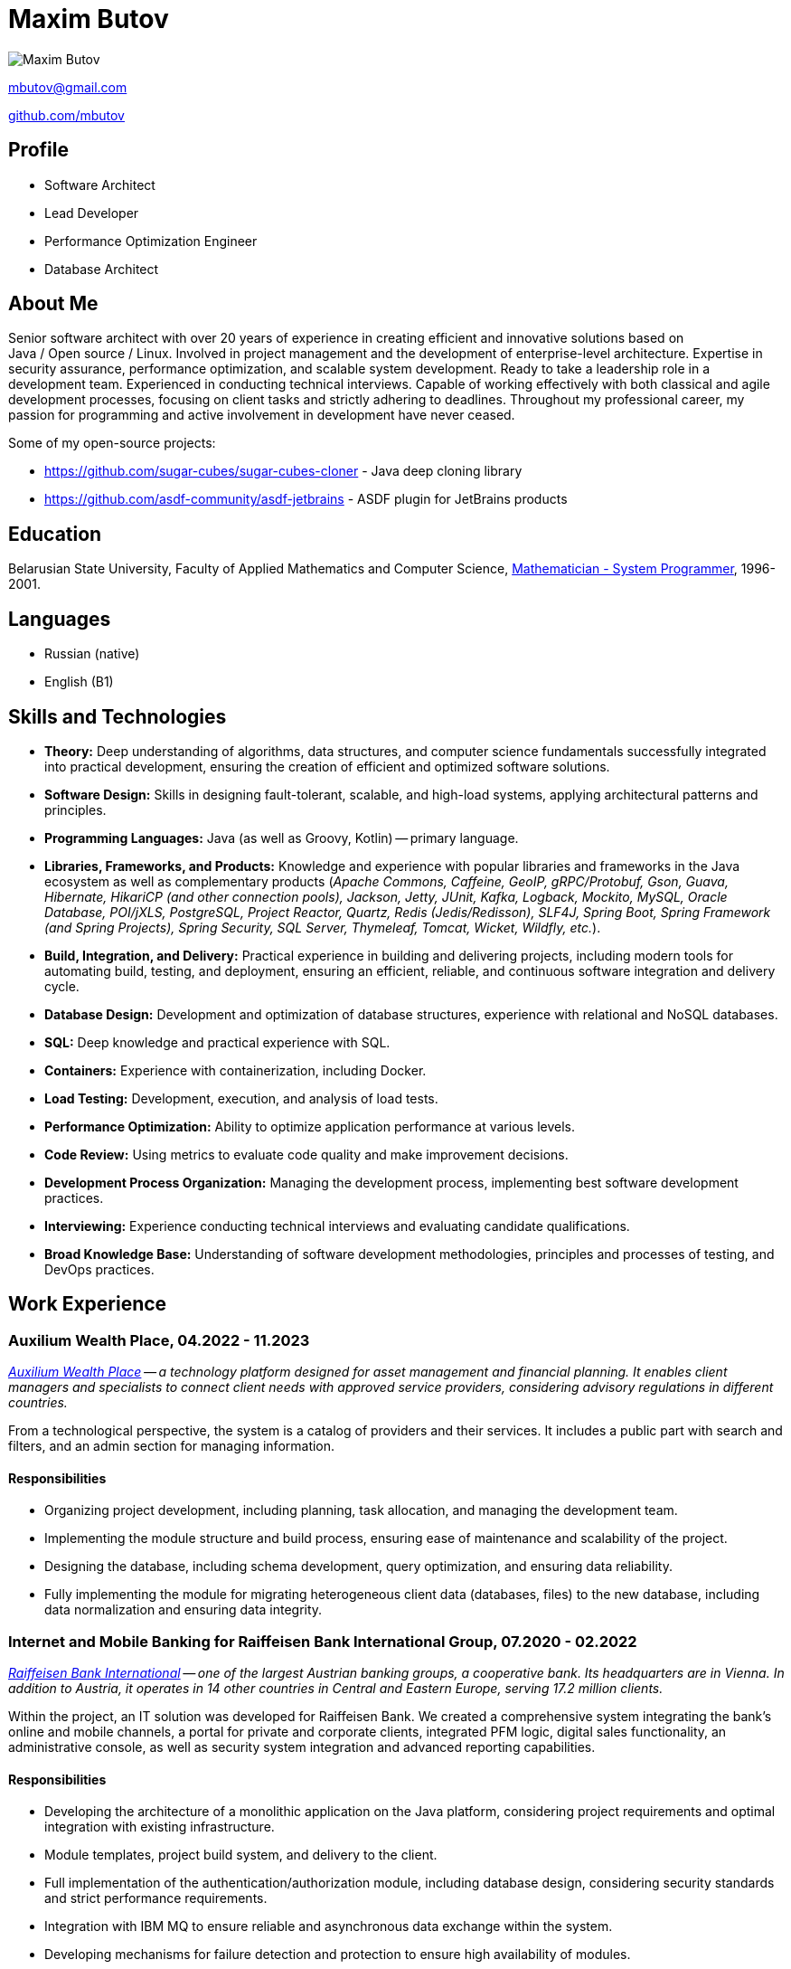 = Maxim Butov

image::maxim_butov_resized.png[Maxim Butov]

link:mailto:mbutov@gmail.com[mbutov@gmail.com]

link:https://github.com/mbutov[github.com/mbutov]

== Profile

* Software Architect
* Lead Developer
* Performance Optimization Engineer
* Database Architect

== About Me

Senior software architect with over 20 years of experience in creating efficient and innovative solutions based on Java{nbsp}/{nbsp}Open{nbsp}source{nbsp}/{nbsp}Linux.
Involved in project management and the development of enterprise-level architecture.
Expertise in security assurance, performance optimization, and scalable system development.
Ready to take a leadership role in a development team.
Experienced in conducting technical interviews.
Capable of working effectively with both classical and agile development processes, focusing on client tasks and strictly adhering to deadlines.
Throughout my professional career, my passion for programming and active involvement in development have never ceased.

Some of my open-source projects:

* https://github.com/sugar-cubes/sugar-cubes-cloner - Java deep cloning library
* https://github.com/asdf-community/asdf-jetbrains - ASDF plugin for JetBrains products

== Education

Belarusian State University, Faculty of Applied Mathematics and Computer Science, link:https://bsu.by/en/structure/faculties/kafedry/kafedra-diskretnoy-matematiki-i-algoritmiki-d[Mathematician - System Programmer], 1996-2001.

== Languages

* Russian (native)
* English (B1)

== Skills and Technologies

* **Theory:** Deep understanding of algorithms, data structures, and computer science fundamentals successfully integrated into practical development, ensuring the creation of efficient and optimized software solutions.
* **Software Design:** Skills in designing fault-tolerant, scalable, and high-load systems, applying architectural patterns and principles.
* **Programming Languages:** Java (as well as Groovy, Kotlin) -- primary language.
* **Libraries, Frameworks, and Products:** Knowledge and experience with popular libraries and frameworks in the Java ecosystem as well as complementary products (__Apache Commons, Caffeine, GeoIP, gRPC/Protobuf, Gson, Guava, Hibernate, HikariCP (and other connection pools), Jackson, Jetty, JUnit, Kafka, Logback, Mockito, MySQL, Oracle Database, POI/jXLS, PostgreSQL, Project Reactor, Quartz, Redis (Jedis/Redisson), SLF4J, Spring Boot, Spring Framework (and Spring Projects), Spring Security, SQL Server, Thymeleaf, Tomcat, Wicket, Wildfly, etc.__).
* **Build, Integration, and Delivery:** Practical experience in building and delivering projects, including modern tools for automating build, testing, and deployment, ensuring an efficient, reliable, and continuous software integration and delivery cycle.
* **Database Design:** Development and optimization of database structures, experience with relational and NoSQL databases.
* **SQL:** Deep knowledge and practical experience with SQL.
* **Containers:** Experience with containerization, including Docker.
* **Load Testing:** Development, execution, and analysis of load tests.
* **Performance Optimization:** Ability to optimize application performance at various levels.
* **Code Review:** Using metrics to evaluate code quality and make improvement decisions.
* **Development Process Organization:** Managing the development process, implementing best software development practices.
* **Interviewing:** Experience conducting technical interviews and evaluating candidate qualifications.
* **Broad Knowledge Base:** Understanding of software development methodologies, principles and processes of testing, and DevOps practices.

== Work Experience

=== Auxilium Wealth Place, 04.2022 - 11.2023

__
link:https://www.auxiliumwealth.com[Auxilium Wealth Place] -- a technology platform designed for asset management and financial planning. It enables client managers and specialists to connect client needs with approved service providers, considering advisory regulations in different countries.
__

From a technological perspective, the system is a catalog of providers and their services.
It includes a public part with search and filters, and an admin section for managing information.

==== Responsibilities

* Organizing project development, including planning, task allocation, and managing the development team.
* Implementing the module structure and build process, ensuring ease of maintenance and scalability of the project.
* Designing the database, including schema development, query optimization, and ensuring data reliability.
* Fully implementing the module for migrating heterogeneous client data (databases, files) to the new database, including data normalization and ensuring data integrity.

=== Internet and Mobile Banking for Raiffeisen Bank International Group, 07.2020 - 02.2022

__
link:https://www.rbinternational.com[Raiffeisen Bank International] -- one of the largest Austrian banking groups, a cooperative bank. Its headquarters are in Vienna. In addition to Austria, it operates in 14 other countries in Central and Eastern Europe, serving 17.2 million clients.
__

Within the project, an IT solution was developed for Raiffeisen Bank.
We created a comprehensive system integrating the bank's online and mobile channels, a portal for private and corporate clients, integrated PFM logic, digital sales functionality, an administrative console, as well as security system integration and advanced reporting capabilities.

==== Responsibilities

* Developing the architecture of a monolithic application on the Java platform, considering project requirements and optimal integration with existing infrastructure.
* Module templates, project build system, and delivery to the client.
* Full implementation of the authentication/authorization module, including database design, considering security standards and strict performance requirements.
* Integration with IBM MQ to ensure reliable and asynchronous data exchange within the system.
* Developing mechanisms for failure detection and protection to ensure high availability of modules.

=== Internet and Mobile Banking for Rosbank, 05.2019 - 10.2020

__
link:https://www.rosbank.ru[Rosbank PJSC] -- a Russian universal bank, the main shareholder of the bank is the Russian Group Interros. The headquarters is located in Moscow. Included by the Bank of Russia in the list of systemically important credit institutions.
__

The project involved the development of a new mobile application. The project provided access to key banking services for over 4 million individuals and legal entities from 70 regions of Russia through various channels, maintaining high security standards and credit ratings.

==== Responsibilities

* Participated in all stages of agile development, including conducting grooming sessions to detail requirements, sprint planning, actively participating in task estimation through planning poker methodology, ensuring high transparency and interaction within the development team.
* Developed several microservices.
* Developed a user chat module with customer support, including designing the API for the mobile application, the backend module, and designing the corresponding database.
* Debugging and integrating the chat module with the Bank's CRM system.

=== Internet and Mobile Banking for BNP Paribas, 07.2017 - 10.2019

__
link:http://www.bnpparibas.com[BNP Paribas] -- a French financial conglomerate. As of 2018, it ranks ninth among the largest banks in the world by assets. It is one of the globally systemically important banks.
__

The project involved creating a new internet banking solution for servicing private individuals (retail) and small and medium-sized corporate clients (separated into a distinct project) through web and mobile (iOS/Android) channels.

==== Responsibilities

* Developing the architecture of a monolithic application on the Java platform, considering project requirements and optimal integration with existing infrastructure.
* Module templates, project build system, and delivery to the client.
* Developing mechanisms for failure detection and protection to ensure high availability of modules.
* Developing, executing, and analyzing load tests.

=== Internet and Mobile Banking for Société Générale, 03.2014 - 08.2017

__
link:https://www.societegenerale.com[Société Générale] -- a French financial conglomerate. As of 2017, it was the third-largest bank in France and the 20th largest in the world by assets. It is one of the globally systemically important banks.
__

Mobile and web applications providing users access to the bank's core products, enabling payments and money transfers, obtaining account statements, etc.

==== Responsibilities

* Developing the architecture of a monolithic application on the Java platform, considering project requirements and optimal integration with existing infrastructure.
* Interaction with Microsoft SQL Server for efficient data storage and management.
* Implementing over 10 integration points with existing bank systems, considering the variety of protocols and communication channels.
* Full implementation of a demo mode, providing guest users with access to all functional capabilities of the application without interacting with the bank's core systems.
* Developing a subsystem for automatic scheduled payments.
* Developing a proprietary system for incremental database backups, ensuring reliable and efficient data recovery when necessary.
